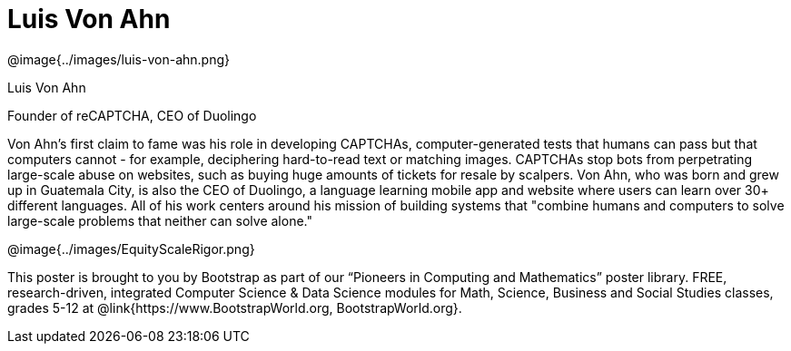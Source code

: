 = Luis Von Ahn

++++
<style>
@import url("../../../lib/pioneers.css");
</style>
++++

[.posterImage]
@image{../images/luis-von-ahn.png}

[.name]
Luis Von Ahn

[.title]
Founder of reCAPTCHA, CEO of Duolingo

[.text]
Von Ahn's first claim to fame was his role in developing CAPTCHAs, computer-generated tests that humans can pass but that computers cannot - for example, deciphering hard-to-read text or matching images. CAPTCHAs stop bots from perpetrating large-scale abuse on websites, such as buying huge amounts of tickets for resale by scalpers. Von Ahn, who was born and grew up in Guatemala City, is also the CEO of Duolingo, a language learning mobile app and website where users can learn over 30+ different languages. All of his work centers around his mission of building systems that "combine humans and computers to solve large-scale problems that neither can solve alone."

[.footer]
--
@image{../images/EquityScaleRigor.png}

This poster is brought to you by Bootstrap as part of our “Pioneers in Computing and Mathematics” poster library. FREE, research-driven, integrated Computer Science & Data Science modules for Math, Science, Business and Social Studies classes, grades 5-12 at @link{https://www.BootstrapWorld.org, BootstrapWorld.org}.
--
